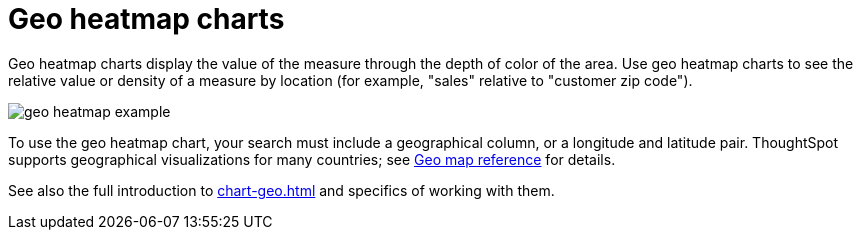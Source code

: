 = Geo heatmap charts
:last_updated: 06/23/2021
:experimental:
:linkattrs:
:redirect_from: /end-user/search/about-geo-charts.html#heatmap-charts

Geo heatmap charts display the value of the measure through the depth of color of the area. Use geo heatmap charts to see the relative value or density of a measure by location (for example, "sales" relative to "customer zip code").

image::geo_heatmap_example.png[]

To use the geo heatmap chart, your search must include a geographical column, or a longitude and latitude pair. ThoughtSpot supports geographical visualizations for many countries; see xref:geomap-reference.adoc[Geo map reference] for details.

See also the full introduction to xref:chart-geo.adoc[] and specifics of working with them.
